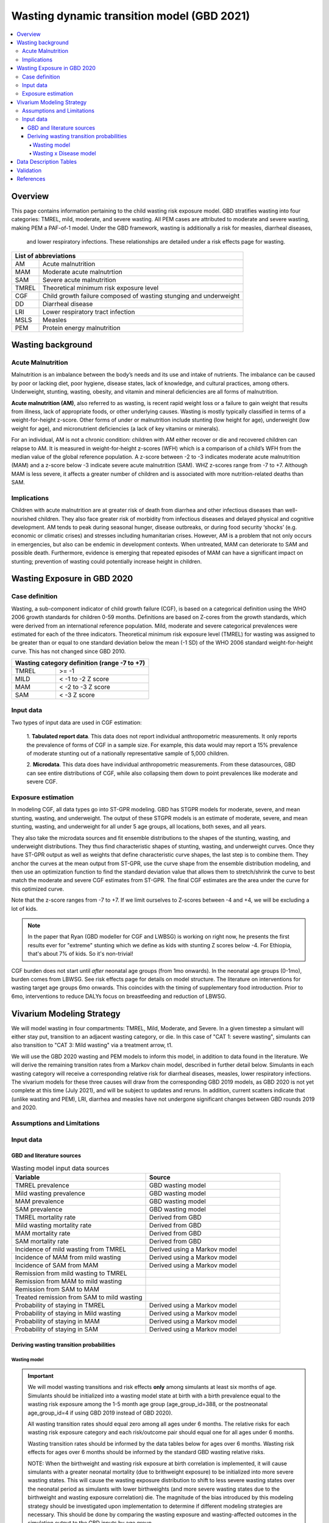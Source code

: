 .. role:: underline
    :class: underline



..
  Section title decorators for this document:

  ==============
  Document Title
  ==============

  Section Level 1 (#.0)
  +++++++++++++++++++++
  
  Section Level 2 (#.#)
  ---------------------

  Section Level 3 (#.#.#)
  ~~~~~~~~~~~~~~~~~~~~~~~

  Section Level 4
  ^^^^^^^^^^^^^^^

  Section Level 5
  '''''''''''''''

  The depth of each section level is determined by the order in which each
  decorator is encountered below. If you need an even deeper section level, just
  choose a new decorator symbol from the list here:
  https://docutils.sourceforge.io/docs/ref/rst/restructuredtext.html#sections
  And then add it to the list of decorators above.



.. _2021_risk_exposure_wasting_state_exposure:

=====================================================
Wasting dynamic transition model (GBD 2021)
=====================================================

.. contents::
  :local:

Overview
++++++++

This page contains information pertaining to the child wasting risk exposure model. 
GBD stratifies wasting 
into four categories: TMREL, mild, moderate, and severe wasting. All PEM cases 
are attributed to moderate and severe wasting, making PEM a PAF-of-1 model. 
Under the GBD framework, wasting is additionally a risk for measles, diarrheal diseases,
 and lower respiratory infections. These relationships are detailed under a risk effects page for wasting.

.. todo::
  Link to future PEM page and to risk effects doc

+-------------------------------------------------+
| List of abbreviations                           |
+=======+=========================================+
| AM    | Acute malnutrition                      |
+-------+-----------------------------------------+
| MAM   | Moderate acute malnutrtion              |
+-------+-----------------------------------------+
| SAM   | Severe acute malnutrition               |
+-------+-----------------------------------------+
| TMREL | Theoretical minimum risk exposure level |
+-------+-----------------------------------------+
| CGF   | Child growth failure composed of wasting|
|       | stunging and underweight                |
+-------+-----------------------------------------+
| DD    | Diarrheal disease                       |
+-------+-----------------------------------------+
| LRI   | Lower respiratory tract infection       |
+-------+-----------------------------------------+
| MSLS  | Measles                                 |
+-------+-----------------------------------------+
| PEM   | Protein energy malnutrition             |
+-------+-----------------------------------------+


Wasting background
++++++++++++++++++

Acute Malnutrition
------------------
Malnutrition is an imbalance between the body’s needs and its use and intake of
nutrients. The imbalance can be caused by poor or lacking diet, poor hygiene, 
disease states, lack of knowledge, and cultural practices, among others. 
Underweight, stunting, wasting, obesity, and vitamin and mineral deficiencies 
are all forms of malnutrition. 

**Acute malnutrition (AM)**, also referred to as wasting, is recent rapid weight 
loss or a failure to gain weight that results from illness, lack of appropriate
foods, or other underlying causes. Wasting is mostly typically classified in 
terms of a weight-for-height z-score. Other forms of under or malnutrition 
include stunting (low height for age), underweight (low weight for age), and 
micronutrient deficiencies (a lack of key vitamins or minerals).

For an individual, AM is not a chronic condition: children with AM either 
recover or die and recovered children can relapse to AM. It is measured in 
weight-for-height z-scores (WFH) which is a comparison of a child’s WFH from 
the median value of the global reference population. A z-score between -2 to 
-3 indicates moderate acute malnutrition (MAM) and a z-score below -3 indicate 
severe acute malnutrition (SAM). WHZ z-scores range from -7 to +7. Although MAM 
is less severe, it affects a greater number of children and is associated with 
more nutrition-related deaths than SAM. 

Implications
------------
Children with acute malnutrition are at greater risk of death from diarrhea and 
other infectious diseases than well-nourished children. They also face greater 
risk of morbidity from infectious diseases and delayed physical and cognitive 
development. AM tends to peak during seasonal hunger, disease outbreaks, or 
during food security ‘shocks’ (e.g. economic or climatic crises) and stresses 
including humanitarian crises. However, AM is a problem that not only occurs in 
emergencies, but also can be endemic in development contexts. When untreated, 
MAM can deteriorate to SAM and possible death. Furthermore, evidence is emerging 
that repeated episodes of MAM can have a significant impact on stunting; 
prevention of wasting could potentially increase height in children. 


Wasting Exposure in GBD 2020
++++++++++++++++++++++++++++

Case definition
---------------

Wasting, a sub-component indicator of child growth failure (CGF), is based on a 
categorical definition using the WHO 2006 growth standards for children 0-59 
months. Definitions are based on Z-cores from the growth standards, which were 
derived from an international reference population. Mild, moderate and severe 
categorical prevalences were estimated for each of the three indicators. 
Theoretical minimum risk exposure level (TMREL) for wasting was assigned to be 
greater than or equal to one standard deviation below the mean (-1 SD) of the 
WHO 2006 standard weight-for-height curve. This has not changed since GBD 2010.

+----------------------------------------------+
| Wasting category definition (range -7 to +7) |
+=======+======================================+
| TMREL |  >= -1                               |            
+-------+--------------------------------------+
| MILD  |  < -1 to -2 Z score                  |
+-------+--------------------------------------+
| MAM   |  < -2 to -3 Z score                  |
+-------+--------------------------------------+
| SAM   |  < -3 Z score                        |
+-------+--------------------------------------+

Input data
----------

Two types of input data are used in CGF estimation:  

  1. **Tabulated report data**. This data does not report individual 
  anthropometric measurements. It only reports the prevalence of forms of CGF in 
  a sample size. For example, this data would may report a 15% prevalence of
  moderate stunting out of a nationally representative sample of 5,000 children.

  2. **Microdata**. This data does have individual anthropometric measurements. 
  From these datasources, GBD can see entire distributions of CGF, while also 
  collapsing them down to point prevalences like moderate and severe CGF. 

Exposure estimation
-------------------

In modeling CGF, all data types go into ST-GPR modeling. GBD has STGPR models 
for moderate, severe, and mean stunting, wasting, and underweight. The output 
of these STGPR models is an estimate of moderate, severe, and mean stunting, 
wasting, and underweight for all under 5 age groups, all locations, both sexes, 
and all years. 

They also take the microdata sources and fit ensemble distributions to the 
shapes of the stunting, wasting, and underweight distributions. They thus find 
characteristic shapes of stunting, wasting, and underweight curves. Once they 
have ST-GPR output as well as weights that define characteristic curve shapes, 
the last step is to combine them. They anchor the curves at the mean output from 
ST-GPR, use the curve shape from the ensemble distribution modeling, and then 
use an optimization function to find the standard deviation value that allows 
them to stretch/shrink the curve to best match the moderate and severe CGF 
estimates from ST-GPR. The final CGF estimates are the area under 
the curve for this optimized curve.

Note that the z-score ranges from -7 to +7. If we limit ourselves to Z-scores 
between -4 and +4, we will be excluding a lot of kids.

.. note::
  In the paper that Ryan (GBD modeller for CGF and LWBSG) is working on right 
  now, he presents the first results ever for "extreme" stunting which we define 
  as kids with stunting Z scores below -4. For Ethiopia, that's about 7% of kids. 
  So it's non-trivial!

CGF burden does not start until *after* neonatal age groups (from 1mo onwards). 
In the neonatal age groups (0-1mo), burden comes from LBWSG. See risk effects 
page for details on model structure. The literature on interventions for wasting 
target age groups 6mo onwards. This coincides with the timing of supplementary 
food introduction. Prior to 6mo, interventions to reduce DALYs focus on 
breastfeeding and reduction of LBWSG. 

Vivarium Modeling Strategy
++++++++++++++++++++++++++

.. image:: vivarium_wasting_model_with_t1.svg

We will model wasting in four compartments: TMREL, Mild, Moderate, and Severe.
In a given timestep a simulant will either stay put, transition to an adjacent 
wasting category, or die. In this case of "CAT 1: severe wasting", simulants can 
also transition to "CAT 3: Mild wasting" via a treatment arrow, t1.

We will use the GBD 2020 wasting and PEM models to inform this model, in 
addition to data found in the literature. We will derive the remaining 
transition rates from a Markov chain model, described in further detail below. 
Simulants in each wasting category will receive a corresponding relative risk 
for diarrheal diseases, measles, lower respiratory infections. The vivarium 
models for these three causes will draw from the corresponding GBD 2019 models, 
as GBD 2020 is not yet complete at this time (July 2021), and will be subject to 
updates and reruns. In addition, current scatters indicate that (unlike wasting 
and PEM), LRI, diarrhea and measles have not undergone significant changes 
between GBD rounds 2019 and 2020.

Assumptions and Limitations
---------------------------

..  todo::

  Describe the clinical and mathematical assumptions made for this cause model,
  and the limitations these assumptions impose on the applicability of the
  model. Flesh out list below.

 - Markov chain assumption is flawed (remission / incidence isn't constant over time / memoryless).

 - Seasonality of data

 - Unclear if our input data that informs "time to recovery from SAM" ought to be "time to recovery or death from SAM"

Input data
----------

GBD and literature sources
~~~~~~~~~~~~~~~~~~~~~~~~~~

.. todo::
  @Ninicorn will you help fill out this table? i.e. the sources for the 
  remission rates


.. list-table:: Wasting model input data sources
   :widths: 15 15
   :header-rows: 1

   * - Variable
     - Source
   * - TMREL prevalence
     - GBD wasting model
   * - Mild wasting prevalence
     - GBD wasting model
   * - MAM prevalence
     - GBD wasting model
   * - SAM prevalence
     - GBD wasting model
   * - TMREL mortality rate
     - Derived from GBD
   * - Mild wasting mortality rate
     - Derived from GBD
   * - MAM mortality rate
     - Derived from GBD
   * - SAM mortality rate
     - Derived from GBD
   * - Incidence of mild wasting from TMREL
     - Derived using a Markov model 
   * - Incidence of MAM from mild wasting
     - Derived using a Markov model 
   * - Incidence of SAM from MAM
     - Derived using a Markov model 
   * - Remission from mild wasting to TMREL
     - 
   * - Remission from MAM to mild wasting
     - 
   * - Remission from SAM to MAM
     - 
   * - Treated remission from SAM to mild wasting
     - 
   * - Probability of staying in TMREL
     - Derived using a Markov model 
   * - Probability of staying in Mild wasting
     - Derived using a Markov model 
   * - Probability of staying in MAM
     - Derived using a Markov model 
   * - Probability of staying in SAM
     - Derived using a Markov model


Deriving wasting transition probabilities
~~~~~~~~~~~~~~~~~~~~~~~~~~~~~~~~~~~~~~~~~

Wasting model
^^^^^^^^^^^^^

.. important::

  We will model wasting transitions and risk effects **only** among simulants at least six months of age. Simulants should be initialized into a wasting model state at birth with a birth prevalence equal to the wasting risk exposure among the 1-5 month age group (age_group_id=388, or the postneonatal age_group_id=4 if using GBD 2019 instead of GBD 2020). 

  All wasting transition rates should equal zero among all ages under 6 months. The relative risks for each wasting risk exposure category and each risk/outcome pair should equal one for all ages under 6 months.

  Wasting transition rates should be informed by the data tables below for ages over 6 months. Wasting risk effects for ages over 6 months should be informed by the standard GBD wasting relative risks.

  NOTE: When the birthweight and wasting risk exposure at birth correlation is implemented, it will cause simulants with a greater neonatal mortality (due to brithweight exposure) to be initialized into more severe wasting states. This will cause the wasting exposure distribution to shift to less severe wasting states over the neonatal period as simulants with lower birthweights (and more severe wasting states due to the birthweight and wasting exposure correlation) die. The magnitude of the bias introduced by this modeling strategy should be investigated upon implementation to determine if different modeling strategies are necessary. This should be done by comparing the wasting exposure and wasting-affected outcomes in the simulation output to the GBD inputs by age group.

  NOTE: The modeling decision not to model wasting transitions among simulants less than six months of age is due to the reliance of the wasting model transition rates on the wasting treatment model and the lack of data to inform treatment-related transition rates among this age group. Note that a sensitivity analysis scenario that includes infants less than six months of age in the treatment model may be performed in the future.

This Markov model comprises 5 compartments: four wasting categories, plus CAT 0.
Because we need simulants to die at a higher rate out of CAT 1 than CAT 2, 3, or
the TMREL, it is necessary to include death to correctly derive our transition 
rates. Thus we allow simulants to die into CAT 0. However, because we need to 
assume equilibrium of our system over time, we allow simulants to "age in" to 
CATs 1-4, out of CAT 0. We thus set the transition probabilies :math:`f_i` equal 
to the prevalence of the four wasting categories, obtained from GBD. 

It is important here to note first that :math:`f_i` don't represent fertility rates: 
rather, if :math:`k_i` sims died in timestep :math:`k`, we allow :math:`k_i` sims to
age in in timestep :math:`k+1`, to replenish those that died. Second, we 
emphasize that we utilize this method in order to calculate transition 
probabilities between the different wasting categories. However, the final 
Vivarium model of wasting will not include a reincarnation pool.

Here we include equations for the transition probabilities, and in the section 
that follows we will detail how to calculate all the variables used

.. list-table:: Wasting transition probability equations
   :widths: 5 15 10 10
   :header-rows: 1

   * - Variable
     - Equation
     - Description
     - Source
   * - i1
     - ap0*f2/ap2 + ap0*f3/ap2 + ap0*f4/ap2 + ap1*r2/ap2 + ap1*t1/ap2 - d2 - ap3*d3/ap2 - ap4*d4/ap2
     - Daily probability of incidence into cat 1 from cat 2
     - System of equations
   * - i2
     - ap0*f3/ap3 + ap0*f4/ap3 + ap1*t1/ap3 + ap2*r3/ap3 - d3 - ap4*d4/ap3
     - Daily probability of incidence into cat 2 from cat 1
     - System of equations
   * - i3
     - ap0*f4/ap4 + ap3*r4/ap4 - d4
     - Daily probability of incidence into cat 3 from cat 4
     - System of equations
   * - r2
     - 1 - e^(-(1-sam_tx_coverage*sam_tx_efficacy)*(1/time_to_sam_ux_recovery))
     - Daily probability of remission into cat 2 from cat 1 (untreated)
     - Nicole's calculations; also referred to as r2ux (get lit source!)
   * - r3
     - 1 - e^(-(mam_tx_coverage*mam_tx_efficacy * 1/time_to_mam_tx_recovery + (1-mam_tx_coverage*mam_tx_efficacy)*(1/time_to_mam_ux_recovery)))
     - Daily probability of remission from cat 2 into cat 3 (treated or untreated)
     - Nicole's calculations (get lit source!)
   * - r4
     - 1 - e^{-rate}. 6-12 months: rate = 0.006140 (SD: 0.003015). 1-4 years: rate = 0.005043  (SD: 0.002428). For each rate parameter, use truncated normal distribution of uncertainty with lower bound equal to zero and upper bound equal to 25 standard deviations above the mean (25 standard deviations above the mean was determined to be the upper limit of the python distribution function)
     - Daily probability of remission from cat 3 into cat 4
     - From `implied transition rate from the KI data <https://github.com/ihmeuw/vivarium_research_ciff_sam/blob/main/wasting_transitions/alibow_ki_database_rates/KI_rates_5.3.3.ipynb>`_. Assume a normal distribution of uncertainty.
   * - t1
     - 1 - e^(-sam_tx_coverage*sam_tx_efficacy * (1/time_to_sam_tx_recovery))
     - Daily probability of remission into cat 3 from cat 1 (treated)
     - Nicole's calculations (get lit source!)
   * - s1
     - -r2 - t1 + ap2*d2/ap1 + ap3*d3/ap1 + ap4*d4/ap1 + (-ap0 + ap1)/ap1
     - Daily probability of staying in cat 1
     - System of equations
   * - s2
     - -ap0*f2/ap2 - ap0*f3/ap2 - ap0*f4/ap2 - ap1*r2/ap2 - ap1*t1/ap2 - r3 + 1 + ap3*d3/ap2 + ap4*d4/ap2
     - Daily probability of staying in cat 2
     - System of equations
   * - s3
     - -ap0*f3/ap3 - ap0*f4/ap3 - ap1*t1/ap3 - ap2*r3/ap3 - r4 + 1 + ap4*d4/ap3
     - Daily probability of staying in cat 3
     - System of equations
   * - s4
     - -ap0*f4/ap4 - ap3*r4/ap4 + 1
     - Daily probability of staying in cat 4
     - System of equations


in terms of the following variables:

.. list-table:: Variables for transition probabilities
   :widths: 10 10 10 10
   :header-rows: 1

   * - Variable
     - Description
     - Equation
     - Notes
   * - :math:`d_i`
     - Death probability out of wasting category :math:`i`
     - :math:`1 - exp(-1 * (acmr + (\sum_{c\in diar,lri,msl,pem} emr_c*prevalence_{ci}) - csmr_c) * timestep)`
     - 
   * - :math:`f_i`
     - "Age-in" probability into :math:`cat_i`
     - Prevalence of wasting category i, pulled from GBD
     - These probabilities were chosen to maintain equilibrium of our system
   * - :math:`ap_0`
     - Adjusted prevalence of :math:`cat_0` (the reincarnation pool)
     - 1 - exp(-acmr * 1 / 365)
     - We set this equal to the number of simulants that die each time step
   * - :math:`ap_i` for :math:`i\in \{1,2,3,4\}`
     - Adjusted prevalence of :math:`cat_i`
     - :math:`f_i/(ap_0 + 1)`
     - All category "prevalences" are scaled down, such that the prevalence of cat 0 (the reincarnation pool) and the prevalences of the wasting categories sum to 1
   * - mam_tx_coverage
     - Proportion of MAM (CAT 2) cases that have treatment coverage
     - :ref:`defined here <wasting-treatment-baseline-parameters>` as :math:`C_{MAM}`
     - 
   * - sam_tx_coverage
     - Proportion of SAM (CAT 1) cases that have treatment coverage
     - :ref:`defined here <wasting-treatment-baseline-parameters>` as :math:`C_{SAM}`
     - 
   * - sam_tx_efficacy
     - Proportion of children treated for SAM who successfully respond to treatment
     - :ref:`defined here <wasting-treatment-baseline-parameters>` as :math:`E_{SAM}`
     - Baseline scenario value
   * - mam_tx_efficacy
     - Proportion of children treated for MAM who successfully respond to treatment
     - :ref:`defined here <wasting-treatment-baseline-parameters>` as :math:`E_{MAM}`
     - Baseline scenario value
   * - :math:`time_to_mam_ux_recovery`
     - Without treatment or death, average days spent in MAM before recovery
     - :ref:`defined here <wasting-treatment-baseline-parameters>` as :math:`\text{time to recovery}_\text{untreated MAM}`
     - 
   * - time_to_mam_tx_recovery
     - With treatment and without death, average days spent in MAM before recovery
     - :ref:`defined here <wasting-treatment-baseline-parameters>` as :math:`\text{time to recovery}_\text{treated MAM}`
     - 
   * - time_to_sam_ux_recovery
     - Without treatment or death, average days spent in SAM before recovery
     - :math:`365 / r_{SAM,ux}`
     - :math:`r_{SAM,ux}` defined in the :ref:`untreated-sam-time-to-recovery-reference-label` table in the :ref:`wasting treatment intervention document <intervention_wasting_treatment>` 
   * - time_to_sam_tx_recovery
     - With treatment and without death, average days spent in SAM before recovery
     - :ref:`defined here <wasting-treatment-baseline-parameters>` as :math:`\text{time to recovery}_\text{treated SAM}`
     - 
   * - time_step
     - Scalar time step conversion to days
     - 1
     -

.. list-table:: Calculations for variables in transition equations
   :widths: 6 10 10
   :header-rows: 1

   * - Variable
     - Description
     - Equation
   * - :math:`prevalence_{ci}`
     - The prevalence of cause c among wasting category i
     - :math:`incidence_{ci} * duration_c`
   * - :math:`duration_c`
     - The average duration of cause c, in years
     - Defined on the respective cause model documents for :ref:`diarrheal diseases <2019_cause_diarrhea>`, :ref:`measles <2019_cause_measles>`, and :ref:`lower respiratory infections <2019_cause_lower_respiratory_infections>`
   * - :math:`incidence_{ci}`
     - incidence probability of cause c among wasting category i
     - :math:`incidence_{c}*(1-paf_{c})*rr_{ci}`
   * - :math:`incidence_c`
     - population-level incidence probability of cause c 
     - Pulled from GBD
   * - :math:`paf_{c}`
     - The PAF of cause c attributable to wasting
     - :math:`\frac{(\sum_{i} prevalence_{i} * rr_{ci})-1}{\sum_{i} prevalence_{i} * rr_{ci}}`
   * - :math:`rr_{ci}`
     - The relative risk for incidence of cause c given wasting category i
     -
   * - :math:`prevalence_{i}`
     - the prevalence of wasting category i 
     - Pulled from GBD
   * - :math:`acmr`
     - All-cause mortality probability
     - Pulled from GBD
   * - :math:`emr_c`
     - Excess mortality probability of cause c
     - Pulled from GBD
   * - :math:`csmr_c`
     - Cause-specific mortality rate of cause c
     - Pulled from GBD

We now detail how the above wasting probability transition equations were derived.

.. todo::
  Consider adding all code for calculating above eqns.


We solve our transition probabilities using a 
Markov Chain transition matrix **T**. 

T = 

.. csv-table:: 
   :file: wasting_state_1x4_death.csv
   :widths: 5, 5, 5, 5, 5, 5


:math:`π_{T}` = 

+----+----+----+----+----+
| p4 | p3 | p2 | p1 | p0 |
+----+----+----+----+----+

:math:`π_{T}` is the eigenvector at equilibrium

  a) :math:`π_{T}\times\text{T} = π_{T}` (the T means transposed, this is a 1 row vector)
  b) :math:`\sum_{\text{i=p}}` = :math:`π_{T}`
  c) :math:`π_{i}` ≥ 0 , these are GBD 2020 age/sex/location/year-specific prevalence for wasting categories 1-4, plus :math:`p0`, which will equal the number of sims who die in a timestep


Solving a)

  1)  :math:`ap_4s_4 + ap_3r_4 + ap_0f_4 = ap_4` 
  2)  :math:`ap_4i_3 + ap_3s_3 + ap_2r_3 + ap_0f_3 = ap_3`
  3)  :math:`ap_3i_2 + ap_2s_2 + ap_1r_2 + ap_0f_2 = ap_2`
  4)  :math:`ap_2i_1 + ap_1s_1 + ap_0f_1 = ap_1`
  5)  :math:`ap_4d_4 + ap_3d_3 + ap_2d_2 + ap_1d_1=ap_0`

Rows of the P matrix sums to 1

  6)  :math:`s_4 + i_3 + d-4 = 1`
  7)  :math:`r_4 + s_3 + i_2 + d_3 = 1`
  8)  :math:`r_3 + s_2 + i_1 + d_2 = 1`
  9)  :math:`r_2 + s_1 + d_1 = 1`
  10) :math:`f_4+f_3+f_2+f_1=1`


.. code-block:: python

  import numpy as np, pandas as pd
  import sympy as sym
  from sympy import symbols, Matrix, solve, simplify

  # define symbols
  s4, i3 = symbols('s4 i3')
  r4, s3, i2 = symbols('r4 s3 i2')
  r3, s2, i1 = symbols('r3 s2 i1')
  r2, s1 = symbols('r2 s1')
  d4, d3, d2, d1 = symbols('d4 d3 d2 d1')
  f4, f3, f2, f1 = symbols('f4 f3 f2 f1')
  ap4, ap3, ap2, ap1, ap0 = symbols('ap4 ap3 ap2 ap1 ap0')
  acmr = sym.Symbol('acmr')


  # for k linearly independent eqns, sympy will solve the first k unknowns
  unknowns = [i2,s1,s2,s3,s4,r3,i1,i3,t1,r4,r2,d1,d2,d3,d4,f1,f2,f3,f4]

  def add_eq(terms, y, i, A, v):
    """
    For input equation y = sum([coeff*var for var:coeff in {terms}])
    adds right side of equation to to row i of matrix A
    
    adds y to row i of vector v
    """
    for x in terms.keys():
        A[x][i] = terms[x]
    v.iloc[i] = y


  # # assuming equilibrium:
  # p4*s4 + p3*r4 + p0*f4 = p4
  eq1 = [{s4:p4, r4:p3, f4:p0}, p4]

  # p4*i3 + p3*s3 + p2*r3 + p0*f3 = p3
  eq2 = [{i3:p4, s3:p3, r3:p2, f3:p0}, p3]

  # p3*i2 + p2*s2 + p1*r2 + p0*f2 = p2
  eq3 = [{i2:p3, s2:p2, r2:p1, f2:p0}, p2]

  # p2*i1 + p1*s1 + p0*f1 = p1
  eq4 = [{i1:p2, s1:p1, f1:p0}, p1]

  # p4*d4 + p3*d3 + p2*d2 + p1*d1 + p0*sld = p0
  eq5 = [{d4:p4, d3:p3, d2:p2, d1:p1}, p0]


  # # rows sum to one:
  # s4 + i3 + d4 = 1
  eq6 = [{s4:1, i3:1, d4:1}, 1]

  # r4 + s3 + i2 + d3 = 1
  eq7 = [{r4:1, s3:1, i2:1, d3:1}, 1]

  # r3 + s2 + i1 + d2 = 1
  eq8 = [{r3:1, s2:1, i1:1, d2:1}, 1]

  # r2 + s1 + d1 = 1
  eq9 = [{r2:1, s1:1, d1:1}, 1]

  # f4 + f3 + f2 + f1 + sld = 1
  eq10 = [{f4:1, f3:1, f2:1, f1:1}, 1]


  def build_matrix(eqns, unknowns):
    """
    INPUT
    ----
    eqns: a list of sympy equations
    unknowns: a list of sympy unknowns
    ----
    OUTPUT
    ----
    A:  a matrix containing the coefficients of LHS of all eq in eqns.
        nrows = number of equations
        rcols = number of unknowns
    b: an nx1 matrix containing the RHS of all the eqns
    x: a sympy matrix of the unknowns
    """
    n_eqns = len(eqns)
    n_unknowns = len(unknowns)

    # frame for matrix/LHS equations.
    # nrows = n_eqns, ncols = n_unknowns
    A = pd.DataFrame(
        index = range(n_eqns),
        columns = unknowns,
        data = np.zeros([n_eqns,n_unknowns])
    )
    
    # frame for RHS of equations
    b = pd.DataFrame(index = range(n_eqns), columns = ['val'])
    
    # populate LHS/RHS
    i = 0
    for eq in eqns:

        add_eq(eq[0], eq[1], i, A, b)
        i += 1
    
    # convert to sympy matrices
    A = sym.Matrix(A)
    b = sym.Matrix(b)
    x = sym.Matrix(unknowns) #vars to solve for
    
    return A, x, b

  # solve in terms of i3 
  A0, x0, b0 = build_matrix([eq1,eq2,eq3,eq4,eq5,eq6,eq7,eq8,eq9,eq10,eq11,eq12],
                           unknowns)

  result_0 = sym.solve(A0 * x0 - b0, x0)

  # solve in terms of duration of cat3 instead of i3:
  A1, x1, b1 = build_matrix([eq1,eq2,eq3,eq4,eq5,eq6,eq7,eq8,eq9,eq10],
                         unknowns)
  result_1 = sym.solve(A1 * x1 - b1, x1)


Wasting x Disease model
^^^^^^^^^^^^^^^^^^^^^^^

.. image:: wasting_state_2x4.svg

Data Description Tables
+++++++++++++++++++++++

.. list-table:: Wasting State Data
   :widths: 5 10 10 20
   :header-rows: 1

   * - State
     - Measure
     - Value
     - Notes
   * - TMREL, MOD, MAM, SAM
     - birth prevalence
     - :math:`prevalence_{240_{cat-1-4}}`
     - Use prevalence of age_group_id = 388 (1 to 5 months)

.. code-block:: python

   #to pull GBD 2020 category specific prevalence of wasting

    get_draws(gbd_id_type='rei_id',
                    gbd_id=240,
                    source='exposure',
                    year_id=2020,
                    gbd_round_id=7,
                    status='best',
                    location_id = [179],
                    decomp_step = 'iterative')

.. list-table:: Wasting State Data
   :widths: 5 10 10 20
   :header-rows: 1
  
   * - State
     - Measure
     - Value
     - Notes
   * - MAM
     - disability weight
     - :math:`\frac{{\sum_{sequelae\in \text{MAM}}} \scriptstyle{\text{disability_weight}_s \times\ \text{prevalence}_s}}{{\sum_{sequelae\in xt{MAM}} \scriptstyle{\text{prevalence}_s}}}`
     - disability weight for MAM
   * - SAM
     - disability weight
     - :math:`\frac{{\sum_{sequelae\in \text{SAM}}} \scriptstyle{\text{disability_weight}_s \times\ \text{prevalence}_s}}{{\sum_{sequelae\in \text{SAM}} \scriptstyle{\text{prevalence}_s}}}`
     - disability weight for SAM
   * - MAM & SAM 
     - excess mortality 
     - :math:`\frac{\text{deaths_c387}}{\text{population} \times \text{prevalence_c387}}`
     - death counts come from codecorrect
   * - All
     - cause specific mortality
     - :math:`\frac{\text{deaths_c387}}{\text{population}}`
     - death counts come from codecorrect


.. list-table:: Wasting Restrictions 2020
   :widths: 10 10 20
   :header-rows: 1

   * - Restriction type
     - Value
     - Notes
   * - Male only
     - False
     -
   * - Female only
     - False
     -
   * - Prevalence age group start
     - Early Neonatal
     - age_group_id = 2. This is the earliest age group for which the wasting risk exposure estimates nonzero prevalence.
   * - Burden age group start
     - 28 days - 5 months
     - age_group_id = 388. This is the earliest age group for which there exist wasting RRs.
   * - Age group end
     - 2 to 4
     - age_group_id = 34

.. code-block:: python

  #age group id differences between 2019 and 2020

  #2020 age ids
  early nn = 2 
  late nn = 3
  1m-5m = 388   #2019 it was 4 = postneonatal
  6m-11m = 389  #2019 it was 4 = postneonatal
  12m-23m = 238 #2019 it was 5 = 1-5
  2y-4y = 34    #2019 it was 5 = 1-5


As we are building this model before the completion of GBD 2020, we 
will need to calculate the PAFs ourselves, using the following equation:

.. math::
  \frac{(\sum_{wasting\_category_i} prevalence_{i} * rr_{ci})-1}{\sum_{wasting\_category_i} prevalence_{i} * rr_{ci}}

.. list-table:: PAF equation variable descriptions
   :widths: 6 10 10
   :header-rows: 1

   * - Variable
     - Description
     - Equation
   * - :math:`rr_{ci}`
     - The relative risk for incidence of cause c given wasting category i
     -
   * - :math:`prevalence_{i}`
     - the prevalence of wasting category i 
     - Pulled from GBD


Note the RRs should be pulled as follows:


.. code-block:: python

  from get_draws.api import get_draws
  get_draws(
    gbd_id_type='rei_id',
    gbd_id=240,
    source='rr',
    location_id=179,
    sex_id=[1,2],
    age_group_id=[2, 3, 388, 389, 34],
    decomp_step='iterative',
    status='best'
  )


.. list-table:: Transition Data
 :widths: 10 10 10 10 10
 :header-rows: 1

 * - Transition
   - Source State
   - Sink State
   - Value
   - Notes
 * - ux_rem_rate_sam
   - CAT 1
   - CAT 2
   - :math:`-log(1 - r2) * 365`
   - Untreated remission rate (counts/person-year) from SAM to MAM
 * - tx_rem_rate_sam
   - CAT 1
   - CAT 3
   - :math:`-log(1 - t1) * 365`
   - Treated remission rate (counts/person-year) from SAM to mild wasting
 * - rem_rate_mam
   - CAT 2
   - CAT 3
   - :math:`-log(1 - r3) * 365`
   - Remission rate (counts/person-year) from MAM to mild wasting
 * - rem_rate_mild
   - CAT 3
   - CAT 4
   - :math:`-log(1 - r4) * 365`
   - Remission rate (counts/person-year) from mild wasting to TMREL
 * - inc_rate_sam
   - CAT 2
   - CAT 1
   - :math:`-log(1 - i1) * 365`
   - Incidence rate (counts/person-year) from MAM to SAM
 * - inc_rate_mam
   - CAT 3
   - CAT 2
   - :math:`-log(1 - i2) * 365`
   - Incidence rate (counts/person-year) from mild wasting to MAM
 * - inc_rate_mild
   - CAT 2
   - CAT 1
   - :math:`-log(1 - i3) * 365`
   - Incidence rate (counts/person-year) from TMREL to mild wasting

Validation 
++++++++++

Wasting model

  - prevalence of cat 1-4
  - the incidences and the recovery rates (with our calibration inputs, can be accessed in interative sim)
  - death rates per category
  - relative risks (this would be done in the cause model validation)
  - SAM and MAM duration (including who recovered from t1 arrow vs. r2 arrow)
  - fertility (total person-time vs. year)

References
++++++++++

.. [Dipasquale-et-al-Wasting]
    Dipasquale et al. Acute Malnutrition in Children:
    Pathophysiology, Clinical Effects and Treatment.
    Nutrients 2020, 12, 2413;
    doi:10.3390/nu12082413,
    https://www.mdpi.com/2072-6643/12/8/2413

.. [GBD-2019-Capstone-Appendix-Wasting]
  Appendix to: `GBD 2019 Diseases and Injuries Collaborators. Global burden of
  369 diseases and injuries in 204 countries and territories, 1990–2019: a 
  systematic analysis for the Global Burden of Disease Study 2019. The Lancet. 
  17 Oct 2020;396:1204-1222` 

.. [UpToDate-malnutrition-Wasting]
    Retrieved 25 June 2021.
    https://www-uptodate-com.offcampus.lib.washington.edu/contents/malnutrition-in-children-in-resource-limited-countries-clinical-assessment

.. [WHO-Malnutrition-Wasting]
    Retrieved 25 June 2021.
    https://www.who.int/news-room/q-a-detail/malnutri
